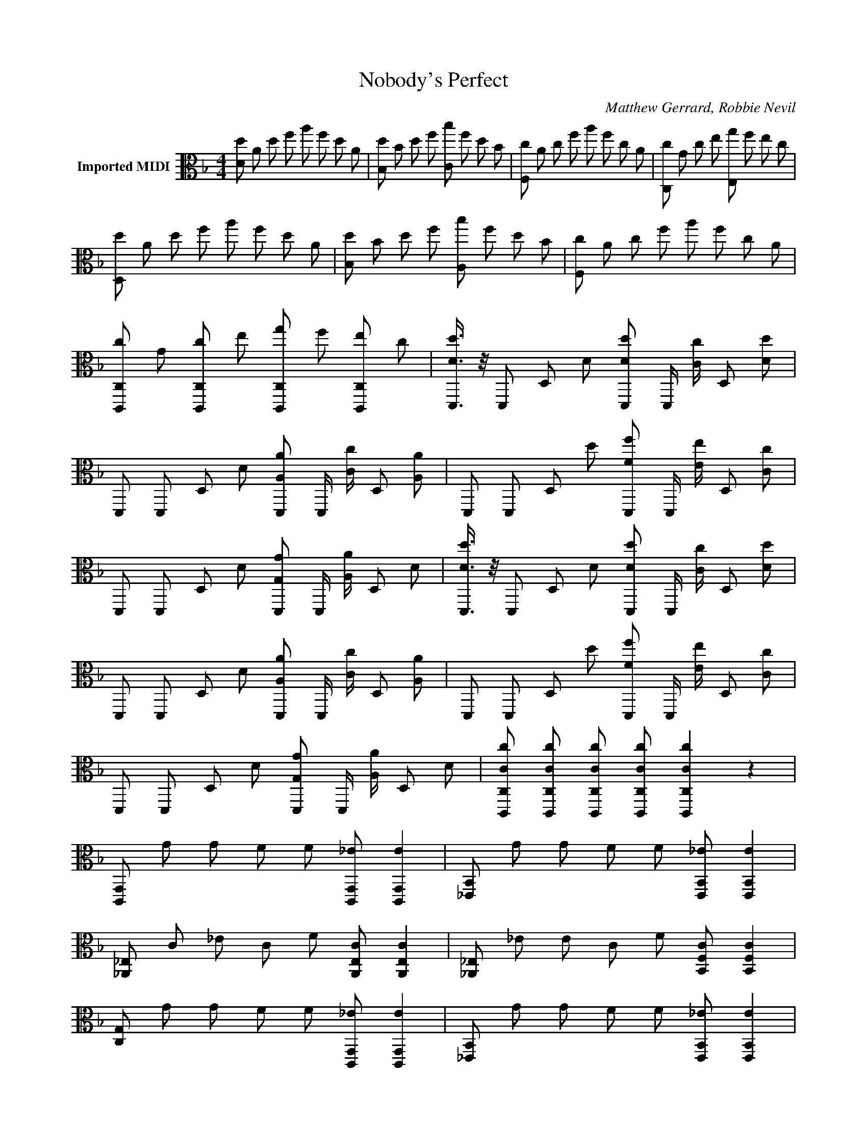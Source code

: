 X:1
T:Nobody's Perfect
C:Matthew Gerrard, Robbie Nevil
Z:Public Domain
L:1/8
M:4/4
K:Dmin
V:1 alto nm="Imported MIDI"
V:1
 [Dd] A d f a f d A | [B,d] B d f [Cb] f d B | [F,c] A c f a f c A | [C,c] G c e [E,g] f e c | %4
 [D,d] A d f a f d A | [B,d] B d f [A,b] f d B | [F,c] A c f a f c A | %7
 [C,C,,c] G [C,,cC,] e [gC,C,,] f [eC,,C,] c | [DD,,d]3/4 z/4 D,, D, D [D,,dD] D,,/ [Cc]/ D, [Dd] | %9
 D,, D,, D, D [D,,A,A] D,,/ [cC]/ D, [AA,] | D,, D,, D, d [D,,fF] D,,/ [eE]/ D, [cC] | %11
 D,, D,, D, D [D,,G,G] D,,/ [AA,]/ D, D | [DD,,d]3/4 z/4 D,, D, D [D,,dD] D,,/ [Cc]/ D, [Dd] | %13
 D,, D,, D, D [D,,A,A] D,,/ [cC]/ D, [AA,] | D,, D,, D, d [D,,fF] D,,/ [eE]/ D, [cC] | %15
 D,, D,, D, D [D,,G,G] D,,/ [AA,]/ D, D | [C,C,,cC] [C,C,,cC] [C,C,,cC] [C,C,,cC] [C,C,,cC]2 z2 | %17
 [C,,G,,] G G F F [_EC,,G,,] [EC,,G,,]2 | [B,,_E,,] G G F F [E,,B,,_E] [EE,,B,,]2 | %19
 [_E,_A,,] C _E C F [A,,E,C] [CA,,E,]2 | [_E,_A,,] _E E C F [B,,F,C] [CB,,F,]2 | %21
 [G,C,] G G F F [C,,G,,_E] [EC,,G,,]2 | [B,,_E,,] G G F F [E,,B,,_E] [EE,,B,,]2 | %23
 [_E,_A,,] C _E C F [A,,E,C] [CA,,E,]2 | [_E,_A,,] _E E C F [E,CA,,] [CA,,D,]2 | %25
 B,,, [CB,F] [FB,,CB,] _E [B,,,F] E [B,,F] [ECG] | C,,2 [C,_E]3/4 z/4 C, [EGC,,C]3/2 z/ C,2 | %27
 B,,, [FB,C] [B,,CB,F] _E [B,,,F] E [FB,,] [GC] | %28
 [GCC,,C,] [C,,EGCC,] [CGEC,C,,] [EC,C,,GC] [C,,GC,Ec] [cEG] [EGc] [EGc] | %29
 D,, [D,,FdA]3/4 z/4 D,, D,, [D,,cAF] [AcD,,F] [FD,,cA] [D,,EAc]3/4 z/4 | %30
 [AEB,,] [B,,FdB]3/4 z/4 B,, [B,,D] [B,,F] [B,,F] [B,,F] [EBCB,,] | %31
 [CEF,,B] [F,,CFA] [CAFF,,] [GF,,FC]3/4 z/4 F,, [CFF,,] [F,,G] [F,,DCEG]3/4 z/4 | %32
 C,, C,, C,, C,, [GcC,,E] [GEC,,c] [EcC,,G] [C,,EGc]3/4 z/4 | %33
 D,, [D,,AFd]3/4 z/4 D,, [AD,,] [D,,cFA] [AD,,Fc] [FD,,Ac] [AcED,,] | %34
 [AEB,,c] [FdBB,,]3/4 z/4 B,, B,, [FB,,] [B,,F] [FB,,] [B,,CEB]3/4 z/4 | %35
 F,, [CF,,FA]3/4 z/4 F,, [F,,GFC]3/4 z/4 F,, [F,,CF] [F,,G] [F,,CDFG]3/4 z/4 | %36
 C,, C,, C,, C,, [CC,,E] [EC,,C] [CEC,,] [C,,CE] | [B,,,B,,CE] [FDB,] [FDB,]4 z2 | %38
 e/ f/ c'/ c/ e/ f/ c'/ B/ c/ e/ f/ B/ c/ e/ f | [C,,G,,] G G F F [_EC,,G,,] [EC,,G,,]2 | %40
 [B,,_E,,] G G F F [E,,B,,_E] [EE,,B,,]2 | [_E,_A,,] C _E C F [A,,E,C] [CA,,E,]2 | %42
 [_E,_A,,] _E E C F [B,,F,C] [CB,,F,]2 | [G,C,] G G F F [C,,G,,_E] [EC,,G,,]2 | %44
 [B,,_E,,] G G F F [E,,B,,_E] [EE,,B,,]2 | [_E,_A,,] C _E C F [A,,E,C] [CA,,E,]2 | %46
 [_E,_A,,] _E E C F [E,CA,,] [CA,,D,]2 | B,,, [CB,F] [FB,,CB,] _E [B,,,F] E [B,,F] [ECG] | %48
 C,,2 [C,_E]3/4 z/4 C, [EGC,,C]3/2 z/ C,2 | B,,, [FB,C] [B,,CB,F] _E [B,,,F] E [FB,,] [GC] | %50
 [GCC,,C,] [C,,EGCC,] [CGEC,C,,] [EC,C,,GC] [C,,GC,Ec] [cEG] [EGc] [EGc] | %51
 D,, [D,,FdA]3/4 z/4 D,, D,, [D,,cAF] [AcD,,F] [FD,,cA] [D,,EAc]3/4 z/4 | %52
 [AEB,,] [B,,FdB]3/4 z/4 B,, [B,,D] [B,,F] [B,,F] [B,,F] [EBCB,,] | %53
 [CEF,,B] [F,,CFA] [CAFF,,] [GF,,FC]3/4 z/4 F,, [CFF,,] [F,,G] [F,,DCEG]3/4 z/4 | %54
 C,, C,, C,, C,, [GcC,,E] [GEC,,c] [EcC,,G] [C,,EGc]3/4 z/4 | %55
 D,, [D,,AFd]3/4 z/4 D,, [AD,,] [D,,cFA] [AD,,Fc] [FD,,Ac] [AcED,,] | %56
 [AEB,,c] [FdBB,,]3/4 z/4 B,, B,, [FB,,] [B,,F] [FB,,] [B,,CEB]3/4 z/4 | %57
 F,, [CF,,FA]3/4 z/4 F,, [F,,GFC]3/4 z/4 F,, [F,,CF] [F,,G] [F,,CDFG]3/4 z/4 | %58
 C,, C,, C,, C,, [CC,,E] [EC,,C] [CEC,,] [C,,CE] | [B,,,B,,CE] [FDB,] [FDB,]4 z2 | %60
 e/ f/ c'/ c/ e/ f/ c'/ B/ c/ e/ f/ B/ c/ e/ f | %61
 [GDCC,,E]3/4 z/4 C,, C,, C,, [C,,EGc] [cC,,EG] [cC,,EG] [cEGC,,] | %62
 D,, [D,,FdA]3/4 z/4 D,, D,, [AcD,,F] [AFD,,c] [AcD,,F] [D,,EAc]3/4 z/4 | %63
 B,, [FB,,Ad]3/4 z/4 B,, B,, [FB,,] [B,,F] [B,,F] [B,,CEB]3/4 z/4 | %64
 F,, [CAFF,,]3/4 z/4 F,, [GCFF,,]3/4 z/4 F,, [FCF,,] [F,,G] [GCDFF,,] | %65
 C, C, C, C, [G,C,EC] [EC,G,C] [CEC,G,] [ECC,G,]3/4 z/4 | %66
 [B,,F,] [DF] B,,2 [CcB,,,] [Cc] [CB,,c] [Cc] | A,,, [FC] A,, [FC] A,,, A,,, [A,,D] F | %68
 [EC,,GC]2 [FC,] [CEG] C,, F [C,EAC] G | C,, A C,2 [CD,,G,E] [E,,G,CE] [CD,,G,E] [C,,CG,E]3/4 z/4 | %70
 B,,, [CDFB,] B,,2 [B,,,cC] [cC] B,, [cC] | F,, [CF] F, [FC] F,, F,, [F,D] F | %72
 [G,A,,^CA] [_CA] [CA] [GG,A,,C] [AC] [AC] [CG,A,,G] [CA]7/4 | %73
 z/4 [AA,A,,G,] [G,A,A,,A]2 [A,AaA,,] [A,,A,Aa] [aAA,,A,]2 | [Dd] A d f a f d A | %75
 [B,d] B d f [Cb] f d B | [F,c] A c f a f c A | [C,c] G c e [E,g] f e c | [D,d] A d f a f d A | %79
 [B,d] B d f [A,b] f d B | [F,c] A c f a f c A | [C,,C,c] G [cC,C,,] e [gC,,C,] f [C,eC,,] c | %82
 d3/4 | %83

